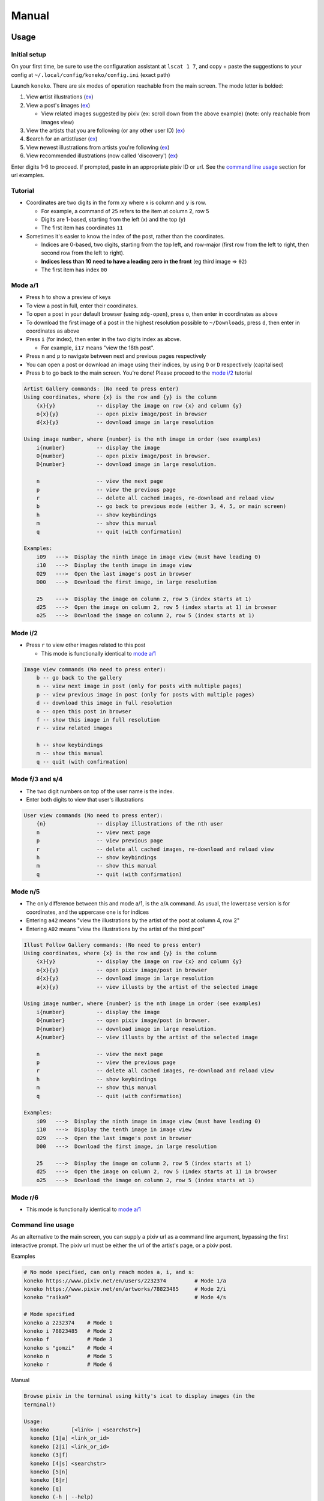 .. _manual:

Manual
======

Usage
-----

Initial setup
^^^^^^^^^^^^^

On your first time, be sure to use the configuration assistant at ``lscat 1 7``\ , and copy + paste the suggestions to your config at ``~/.local/config/koneko/config.ini`` (exact path)

Launch ``koneko``. There are six modes of operation reachable from the main screen. The mode letter is bolded:


#. View **a**\ rtist illustrations (\ `ex <https://www.pixiv.net/bookmark.php?type=user>`_\ )
#. View a post's **i**\ mages (\ `ex <https://www.pixiv.net/en/artworks/78823485>`_\ )

   * View related images suggested by pixiv (ex: scroll down from the above example) (note: only reachable from images view)

#. View the artists that you are **f**\ ollowing (or any other user ID) (\ `ex <https://www.pixiv.net/bookmark.php?type=user>`_\ )
#. **S**\ earch for an artist/user (\ `ex <https://www.pixiv.net/search_user.php?nick=raika9&s_mode=s_usr>`_\ )
#. View **n**\ ewest illustrations from artists you're following (\ `ex <https://www.pixiv.net/bookmark_new_illust.php>`_\ )
#. View **r**\ ecommended illustrations (now called 'discovery') (\ `ex <https://www.pixiv.net/discovery>`_\ )

Enter digits 1-6 to proceed. If prompted, paste in an appropriate pixiv ID or url. See the `command line usage <#command-line-usage>`_ section for url examples.

Tutorial
^^^^^^^^


* 
  Coordinates are two digits in the form ``xy`` where x is column and y is row.


  * For example, a command of ``25`` refers to the item at column 2, row 5
  * Digits are 1-based, starting from the left (x) and the top (y)
  * The first item has coordinates ``11``

* 
  Sometimes it's easier to know the index of the post, rather than the coordinates. 


  * Indices are 0-based, two digits, starting from the top left, and row-major (first row from the left to right, then second row from the left to right).
  * **Indices less than 10 need to have a leading zero in the front** (eg third image => ``02``\ )
  * The first item has index ``00``

Mode a/1
^^^^^^^^


.. image:: ../pics/gallery_view_square_medium1.png
   :target: ../pics/gallery_view_square_medium1.png
   :alt: Gallery view_square_medium1



* Press ``h`` to show a preview of keys
* To view a post in full, enter their coordinates.
* To open a post in your default browser (using ``xdg-open``\ ), press ``o``\ , then enter in coordinates as above
* To download the first image of a post in the highest resolution possible to ``~/Downloads``\ , press ``d``\ , then enter in coordinates as above
* Press ``i`` (for index), then enter in the two digits index as above.

  * For example, ``i17`` means "view the 18th post".

* Press ``n`` and ``p`` to navigate between next and previous pages respectively
* You can open a post or download an image using their indices, by using ``O`` or ``D`` respectively (capitalised)
* Press ``b`` to go back to the main screen. You're done! Please proceed to the `mode i/2 <#mode-i2>`_ tutorial

.. code-block::

   Artist Gallery commands: (No need to press enter)
   Using coordinates, where {x} is the row and {y} is the column
       {x}{y}             -- display the image on row {x} and column {y}
       o{x}{y}            -- open pixiv image/post in browser
       d{x}{y}            -- download image in large resolution

   Using image number, where {number} is the nth image in order (see examples)
       i{number}          -- display the image
       O{number}          -- open pixiv image/post in browser.
       D{number}          -- download image in large resolution.

       n                  -- view the next page
       p                  -- view the previous page
       r                  -- delete all cached images, re-download and reload view
       b                  -- go back to previous mode (either 3, 4, 5, or main screen)
       h                  -- show keybindings
       m                  -- show this manual
       q                  -- quit (with confirmation)

   Examples:
       i09   --->  Display the ninth image in image view (must have leading 0)
       i10   --->  Display the tenth image in image view
       O29   --->  Open the last image's post in browser
       D00   --->  Download the first image, in large resolution

       25    --->  Display the image on column 2, row 5 (index starts at 1)
       d25   --->  Open the image on column 2, row 5 (index starts at 1) in browser
       o25   --->  Download the image on column 2, row 5 (index starts at 1)

Mode i/2
^^^^^^^^


.. image:: ../pics/image_view.png
   :target: ../pics/image_view.png
   :alt: Image_view



* Press ``r`` to view other images related to this post

  * This mode is functionally identical to `mode a/1 <#mode-a1>`_

.. code-block::

   Image view commands (No need to press enter):
       b -- go back to the gallery
       n -- view next image in post (only for posts with multiple pages)
       p -- view previous image in post (only for posts with multiple pages)
       d -- download this image in full resolution
       o -- open this post in browser
       f -- show this image in full resolution
       r -- view related images

       h -- show keybindings
       m -- show this manual
       q -- quit (with confirmation)

Mode f/3 and s/4
^^^^^^^^^^^^^^^^


.. image:: ../pics/artist_search.png
   :target: ../pics/artist_search.png
   :alt: artist_search



* The two digit numbers on top of the user name is the index.
* Enter both digits to view that user's illustrations

.. code-block::

   User view commands (No need to press enter):
       {n}                -- display illustrations of the nth user
       n                  -- view next page
       p                  -- view previous page
       r                  -- delete all cached images, re-download and reload view
       h                  -- show keybindings
       m                  -- show this manual
       q                  -- quit (with confirmation)

Mode n/5
^^^^^^^^


* The only difference between this and mode a/1, is the ``a``\ /\ ``A`` command. As usual, the lowercase version is for coordinates, and the uppercase one is for indices
* Entering ``a42`` means "view the illustrations by the artist of the post at column 4, row 2"
* Entering ``A02`` means "view the illustrations by the artist of the third post"

.. code-block::

   Illust Follow Gallery commands: (No need to press enter)
   Using coordinates, where {x} is the row and {y} is the column
       {x}{y}             -- display the image on row {x} and column {y}
       o{x}{y}            -- open pixiv image/post in browser
       d{x}{y}            -- download image in large resolution
       a{x}{y}            -- view illusts by the artist of the selected image

   Using image number, where {number} is the nth image in order (see examples)
       i{number}          -- display the image
       O{number}          -- open pixiv image/post in browser.
       D{number}          -- download image in large resolution.
       A{number}          -- view illusts by the artist of the selected image

       n                  -- view the next page
       p                  -- view the previous page
       r                  -- delete all cached images, re-download and reload view
       h                  -- show keybindings
       m                  -- show this manual
       q                  -- quit (with confirmation)

   Examples:
       i09   --->  Display the ninth image in image view (must have leading 0)
       i10   --->  Display the tenth image in image view
       O29   --->  Open the last image's post in browser
       D00   --->  Download the first image, in large resolution

       25    --->  Display the image on column 2, row 5 (index starts at 1)
       d25   --->  Open the image on column 2, row 5 (index starts at 1) in browser
       o25   --->  Download the image on column 2, row 5 (index starts at 1)

Mode r/6
^^^^^^^^


* This mode is functionally identical to `mode a/1 <#mode-a1>`_

Command line usage
^^^^^^^^^^^^^^^^^^

As an alternative to the main screen, you can supply a pixiv url as a command line argument, bypassing the first interactive prompt. The pixiv url must be either the url of the artist's page, or a pixiv post.

Examples

.. code-block:: sh

   # No mode specified, can only reach modes a, i, and s:
   koneko https://www.pixiv.net/en/users/2232374         # Mode 1/a
   koneko https://www.pixiv.net/en/artworks/78823485     # Mode 2/i
   koneko "raika9"                                       # Mode 4/s

   # Mode specified
   koneko a 2232374    # Mode 1
   koneko i 78823485   # Mode 2
   koneko f            # Mode 3
   koneko s "gomzi"    # Mode 4
   koneko n            # Mode 5
   koneko r            # Mode 6

Manual

.. code-block::

   Browse pixiv in the terminal using kitty's icat to display images (in the
   terminal!)

   Usage:
     koneko       [<link> | <searchstr>]
     koneko [1|a] <link_or_id>
     koneko [2|i] <link_or_id>
     koneko (3|f)
     koneko [4|s] <searchstr>
     koneko [5|n]
     koneko [6|r]
     koneko [q]
     koneko (-h | --help)
     koneko (-v | --version)

   Notes:
   *  It is assumed you won't need to search for an artist named '5' or 'n' from the
      command line, because it would go to mode 5.

   Optional arguments (for specifying a mode):
     1 a  Mode 1 (Artist gallery)
     2 i  Mode 2 (Image view)
     3 f  Mode 3 (Following artists)
     4 s  Mode 4 (Search for artists)
     5 n  Mode 5 (Newest works from following artists ("illust follow"))
     6 r  Mode 6 (Recommended illustrations)

   Required arguments if a mode is specified:
     <link>        Pixiv url, auto detect mode. Only works for modes 1, 2, and 4
     <link_or_id>  Either pixiv url or artist ID or image ID
     <searchstr>   String to search for artists

   Options:
     (-h | --help)     Show this help
     (-v | --version)  Show version number

lscat app
^^^^^^^^^


#. Configuration assistant: Interactively guides you to setting up your own config.
#. Browse and manage the cache, filter dirs by mode, and view the illustrations/images offline, with similar but reduced functionality
#. Display a specified path. Auto-detects which mode it is, providing that it is a valid dir.
#. Displays the 'testgallery' dir in mode 1, offline. For internal developer use.
#. Displays the 'testuser' dir in mode 3/4, offline. For internal developer use.


* FYI: KONEKODIR is currently set to be ``~/.local/share/koneko/cache``. The parent folder also contains everything else you might want to delete in the even of uninstalling the app
* For developers: simply copy a "page dir" inside a pixiv ID into testgallery (eg, ``cp -r ~/.local/share/koneko/cache/123/1 ~/.local/share/koneko/cache/testgallery``\ ) for mode 4 to work;
* ...and a "page dir" inside 'following' (eg, ``cp -r ~/.local/share/koneko/cache/following/123/1 ~/.local/share/koneko/cache/testuser``\ ) for mode 5 to work.

.. code-block::

   lscat interactive app

   Usage:
     lscat
     lscat (1|c) [<actions> ...]
     lscat (2|b)
     lscat (3|p) [<path>]
     lscat (4|g)
     lscat (5|u)

   Optional arguments (for specifying a mode):
     1 c  Koneko configuration assistance
     2 b  Browse a cached dir to display
     3 p  Display a specified path
     4 g  Display KONEKODIR / testgallery
     5 u  Display KONEKODIR / testuser

   Possible configuration assistants:
     1  Thumbnail size
     2  x-padding
     3  y-padding
     4  Page spacing
     5  Gallery print spacing
     6  User mode print info x-position
     a  All of the above

Configuration
-------------

It is highly recommended to use the interactive configuration assistant!
^^^^^^^^^^^^^^^^^^^^^^^^^^^^^^^^^^^^^^^^^^^^^^^^^^^^^^^^^^^^^^^^^^^^^^^^

After installing, type ``lscat 1 7`` and follow the instructions. Just copy the suggested settings to your config in ``~/.config/koneko/config.ini``. The below text are just for documentation, so don't worry if it is confusing -- it is always better to configure it interactively.

See `example config <example_config.ini>`_ for reference.

In general
~~~~~~~~~~


* Your config must be saved as ``~/.config/koneko/config.ini`` (exact path and name)
* 'Gallery' means grid: artist illust mode (a/1), illust follow mode (n/5), illust recommended mode (r/6), and illust related mode
* 'Users' (mode) means: following users mode (3) and search users mode (4)
* For booleans, ('1', 'yes', 'true', 'on') will be considered True, while ('0', 'no', 'false', 'off') will be considered False

[Credentials]
^^^^^^^^^^^^^


* The credentials section will be automatically generated on first launch


.. list-table::
   :header-rows: 1

   * - Setting
     - Type
     - Default
     - Description
     - Notes
   * - ``refresh_token``
     - string
     -
     - Your pixiv refresh token
     -
   * - ``id``
     - int
     -
     - Your pixiv ID number
     - Optional


[lscat]
^^^^^^^

Image configuration
~~~~~~~~~~~~~~~~~~~


.. list-table::
   :header-rows: 1

   * - Setting
     - Type
     - Default
     - Description
     - Notes
   * - ``image_width``
     - int
     - 18
     - Width of the image, in terms of terminal blank spaces
     -
   * - ``image_height``
     - int
     - 8
     - Height of the image, in terms of terminal blank spaces
     -
   * - ``thumbnail_size``
     - int
     - 310
     - Size of the image for pixcat (I think it's in pixels)
     -
   * - ``images_x_spacing``
     - int
     - 2
     - Horizontal spacing between images in a page
     -
   * - ``images_y_spacing``
     - int
     - 1
     - Vertical spacing between images in a page
     -


Print spacing
~~~~~~~~~~~~~

.. list-table::
   :header-rows: 1

   * - Setting
     - Type
     - Default
     - Description
     - Notes
   * - ``gallery_print_spacing``
     - list[int]
     - 9,17,17,17,17
     - The number of blank spaces between column numbers (number of blank spaces between each number)
     - * Integers must be comma delimited, no spaces in between
       * Number of values must be equal to the number of columns
   * - ``users_print_name_xcoord``
     - int
     - 18
     - The number of blank spaces between the left edge and the artist number and name
     - * x-position of number and artist name, relative from the left side (which should be on the right of the artist profile pic)
       * Number of values must be equal to the number of columns


* Both of them act on the x-axis
* These settings are ignored if the ``print_info`` option is off

Page spacing
~~~~~~~~~~~~

.. list-table::
   :header-rows: 1

   * - Setting
     - Type
     - Default
     - Description
     - Notes
   * - ``page_spacing``
     - int
     - 23
     - The number of ``\n`` to print after every page, until all rows are out of view
     - * Find a value such that the completed four-picture row is completely out of view.
       * Acts on the y-axis



[misc]
^^^^^^

.. list-table::
   :header-rows: 1

   * - Setting
     - Type
     - Default
     - Description
     - Notes
   * - ``print_info``
     - bool
     - on
     - Whether to print the column numbers for gallery modes, and number+artist name for user modes.
     -


[experimental]
^^^^^^^^^^^^^^

.. list-table::
   :header-rows: 1

   * - Setting
     - Type
     - Default
     - Description
     - Notes
   * - ``image_mode_previews``
     - bool
     - off
     - Whether to preview the next four images for multi-image posts, in view post mode (mode i/2)
     - Unstable because of pixcat implementation details -- it prints out escape codes that moves the terminal cursor, changing the location of other print statements.


Ueberzug
~~~~~~~~

(Note: these settings still belong inside the ``[experimental]`` section)

.. list-table::
   :header-rows: 1

   * - Setting
     - Type
     - Default
     - Description
     - Notes
   * - ``use_ueberzug``
     - bool
     - off
     - Whether to use `Ueberzug <https://github.com/seebye/ueberzug>`_ instead of `pixcat <https://github.com/mirukana/pixcat>`_ / kitty's icat.
     -
   * - ``scroll_display``
     - bool
     - on
     - Whether lscat should print newlines to scroll down the terminal and display more images
     - * The number of images in a terminal page is number_of_cols * number_of_rows
       * As the total number of images usually exceed that, lscat will print newlines to offset the old images, so that all images can be displayed. This is what "display scrolling" means
       * The caveat is that the user has to manually scroll with the mouse or the clunky ctrl+shift+up/down
       * If ueberzug is on, this option will always be off, because only pixcat/icat respond to terminal scroll events
   * - ``ueberzug_center_spaces``
     - int
     - 20
     - The x-coordinate of an image that is in the center of your terminal
     -

